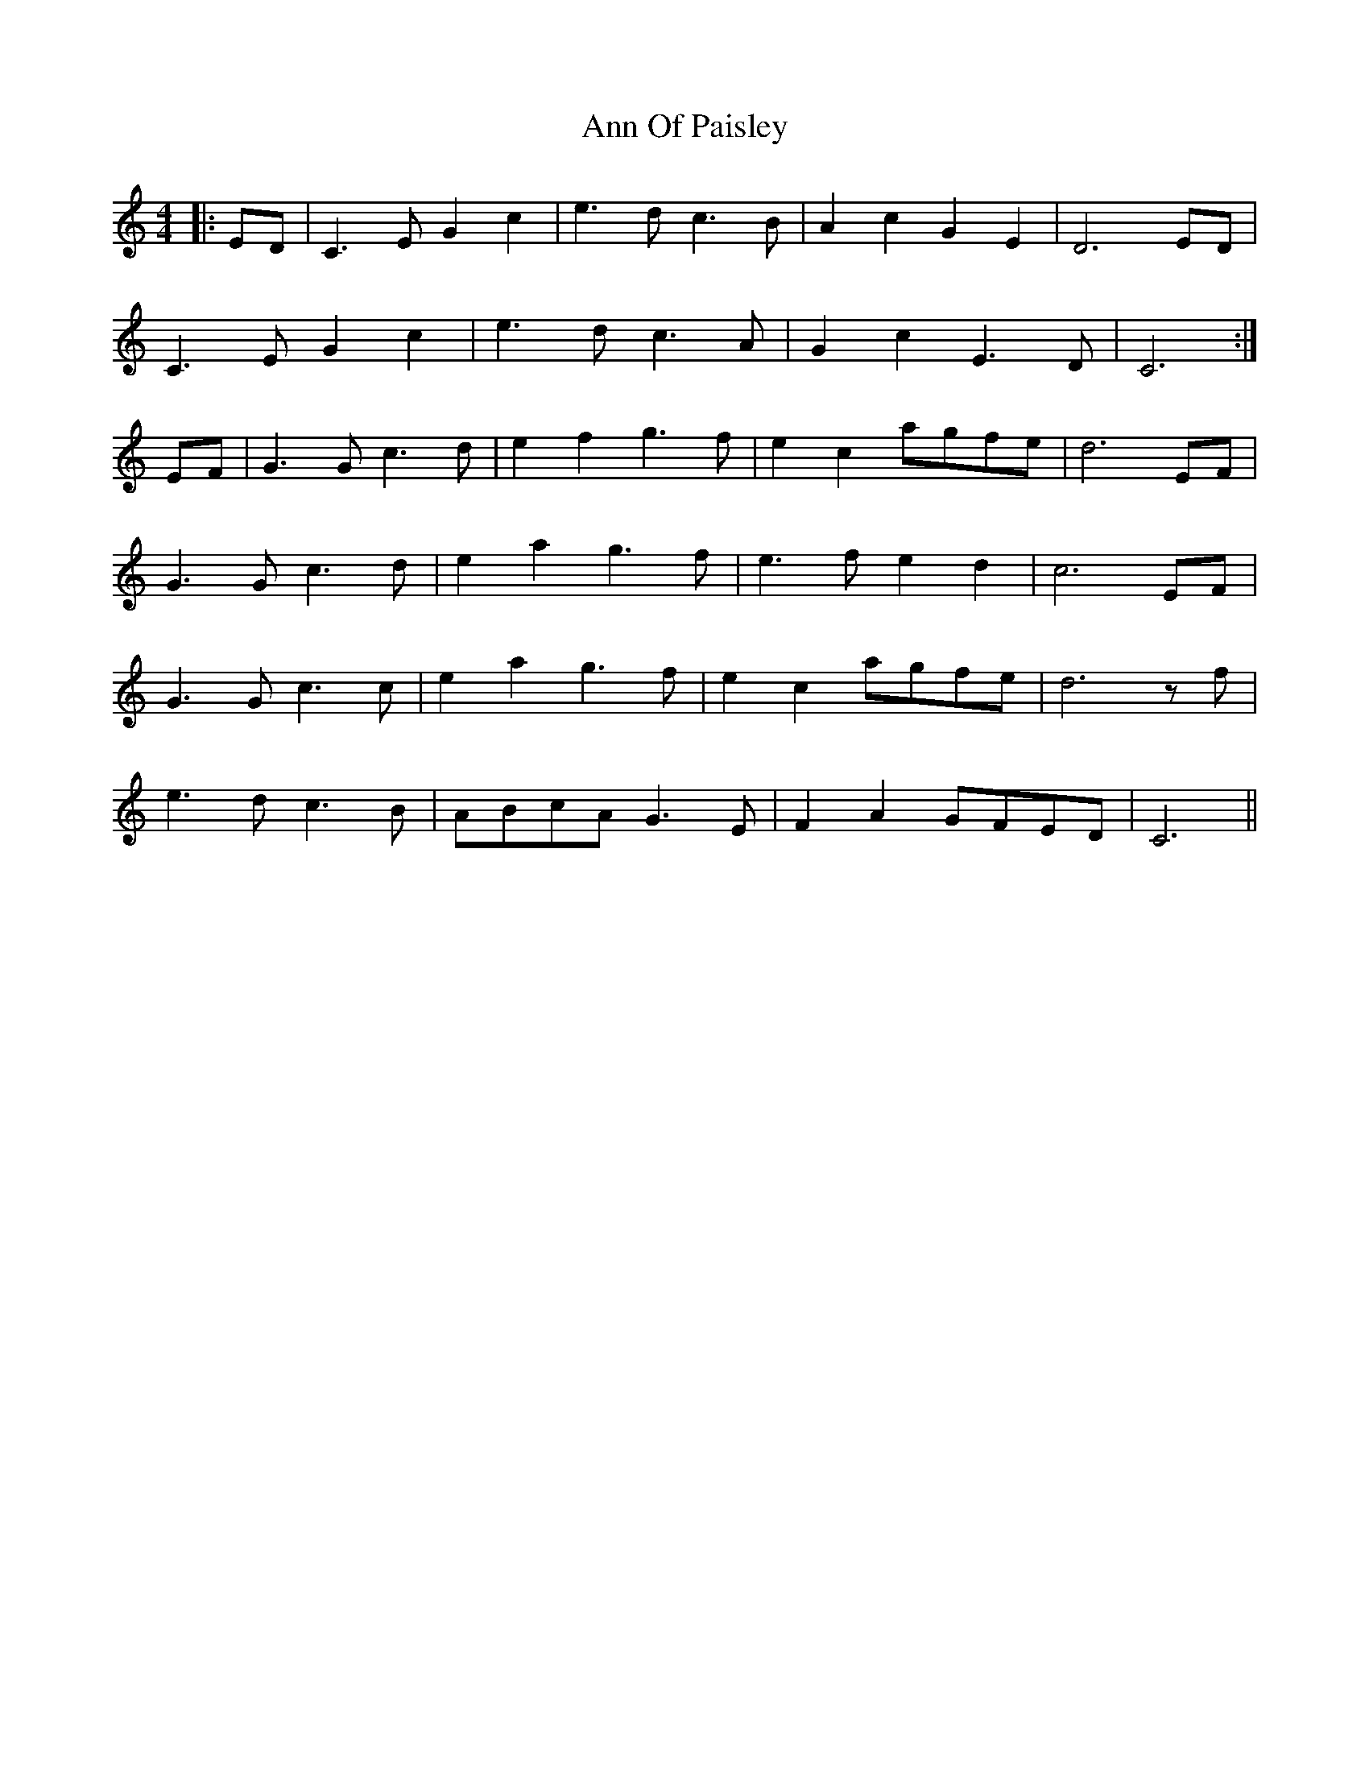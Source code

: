 X: 1599
T: Ann Of Paisley
R: reel
M: 4/4
K: Cmajor
|:ED|C3 E G2 c2|e3 d c3 B|A2 c2 G2 E2|D6 ED|
C3 E G2 c2|e3 d c3 A|G2 c2 E3 D|C6:|
EF|G3 G c3 d|e2 f2 g3 f|e2 c2 agfe|d6 EF|
G3 G c3 d|e2 a2 g3 f|e3 f e2 d2|c6 EF|
G3 G c3 c|e2 a2 g3 f|e2 c2 agfe|d6 z f|
e3 d c3 B|ABcA G3 E|F2 A2 GFED|C6||

